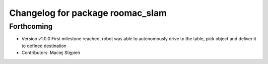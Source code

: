 ^^^^^^^^^^^^^^^^^^^^^^^^^^^^^^^^^
Changelog for package roomac_slam
^^^^^^^^^^^^^^^^^^^^^^^^^^^^^^^^^

Forthcoming
-----------
* Version v1.0.0 First milestone reached, robot was able to autonomously drive to the table, pick object and deliver it to defined destination 
* Contributors: Maciej Stępień
